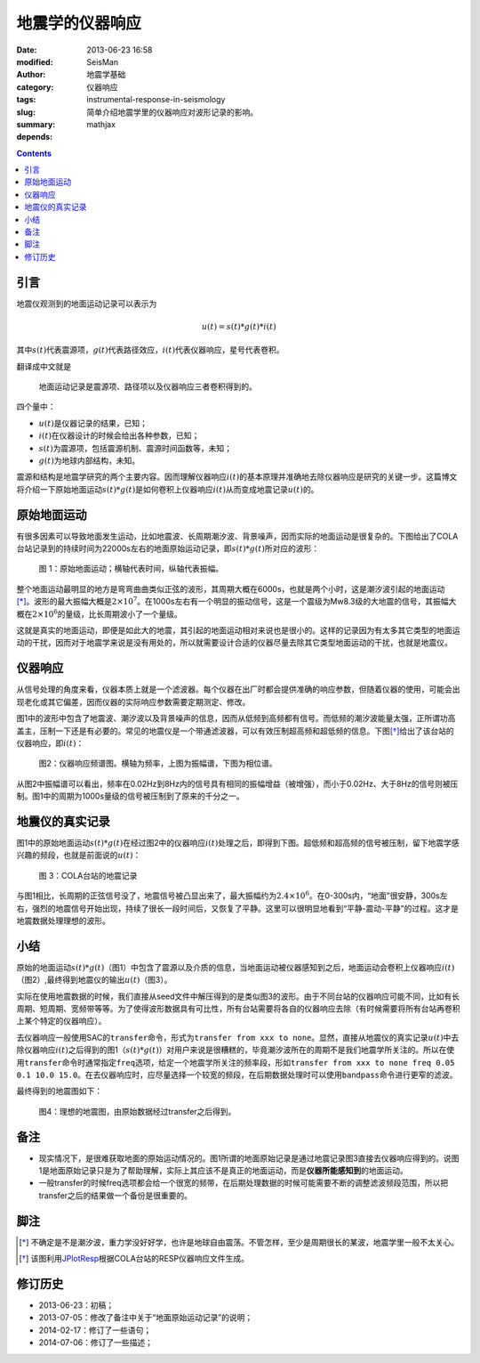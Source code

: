 地震学的仪器响应
################

:date: 2013-06-23 16:58
:modified:
:author: SeisMan
:category: 地震学基础
:tags: 仪器响应
:slug: instrumental-response-in-seismology
:summary: 简单介绍地震学里的仪器响应对波形记录的影响。
:depends: mathjax

.. contents::

引言
====

地震仪观测到的地面运动记录可以表示为

.. math::

   u(t)=s(t)*g(t)*i(t)

其中\ :math:`s(t)`\ 代表震源项，\ :math:`g(t)`\ 代表路径效应，\ :math:`i(t)`\ 代表仪器响应，星号代表卷积。

翻译成中文就是

    地面运动记录是震源项、路径项以及仪器响应三者卷积得到的。

四个量中：

- :math:`u(t)`\ 是仪器记录的结果，已知；
- :math:`i(t)`\ 在仪器设计的时候会给出各种参数，已知；
- :math:`s(t)`\ 为震源项，包括震源机制、震源时间函数等，未知；
- :math:`g(t)`\ 为地球内部结构，未知。

震源和结构是地震学研究的两个主要内容。因而理解仪器响应\ :math:`i(t)`\ 的基本原理并准确地去除仪器响应是研究的关键一步。这篇博文将介绍一下原始地面运动\ :math:`s(t)*g(t)`\ 是如何卷积上仪器响应\ :math:`i(t)`\ 从而变成地震记录\ :math:`u(t)`\ 的。

原始地面运动
============

有很多因素可以导致地面发生运动，比如地震波、长周期潮汐波、背景噪声，因而实际的地面运动是很复杂的。下图给出了COLA台站记录到的持续时间为22000s左右的地面原始运动记录，即\ :math:`s(t)*g(t)`\ 所对应的波形：

.. figure:: /images/2013062301.jpg
   :width: 700 px
   :alt: 原始地面记录

   图 1：原始地面运动；横轴代表时间，纵轴代表振幅。

整个地面运动最明显的地方是弯弯曲曲类似正弦的波形，其周期大概在6000s，也就是两个小时，这是潮汐波引起的地面运动\ [*]_\ 。波形的最大振幅大概是\ :math:`2\times10^7`\ 。在1000s左右有一个明显的振动信号，这是一个震级为Mw8.3级的大地震的信号，其振幅大概在\ :math:`2\times10^6`\ 的量级，比长周期波小了一个量级。

这就是真实的地面运动，即便是如此大的地震，其引起的地面运动相对来说也是很小的。这样的记录因为有太多其它类型的地面运动的干扰，因而对于地震学来说是没有用处的，所以就需要设计合适的仪器尽量去除其它类型地面运动的干扰，也就是地震仪。

仪器响应
========

从信号处理的角度来看，仪器本质上就是一个滤波器。每个仪器在出厂时都会提供准确的响应参数，但随着仪器的使用，可能会出现老化或其它偏差，因而仪器的实际响应参数需要定期测定、修改。

图1中的波形中包含了地震波、潮汐波以及背景噪声的信息，因而从低频到高频都有信号。而低频的潮汐波能量太强，正所谓功高盖主，压制一下还是有必要的。常见的地震仪是一个带通滤波器，可以有效压制超高频和超低频的信息。下图\ [*]_\ 给出了该台站的仪器响应，即\ :math:`i(t)`\ ：

.. figure:: /images/2013062302.png
   :alt: 仪器响应频谱图
   :width: 700 px

   图2：仪器响应频谱图。横轴为频率，上图为振幅谱，下图为相位谱。

从图2中振幅谱可以看出，频率在0.02Hz到8Hz内的信号具有相同的振幅增益（被增强），而小于0.02Hz、大于8Hz的信号则被压制。图1中的周期为1000s量级的信号被压制到了原来的千分之一。

地震仪的真实记录
================

图1中的原始地面运动\ :math:`s(t)*g(t)`\ 在经过图2中的仪器响应\ :math:`i(t)`\ 处理之后，即得到下图。超低频和超高频的信号被压制，留下地震学感兴趣的频段，也就是前面说的\ :math:`u(t)`\ ：

.. figure:: /images/2013062303.jpg
   :alt: COLA台站的地震记录
   :width: 700 px

   图 3：COLA台站的地震记录

与图1相比，长周期的正弦信号没了，地震信号被凸显出来了，最大振幅约为\ :math:`2.4\times10^6`\ 。在0-300s内，“地面”很安静，300s左右，强烈的地震信号开始出现，持续了很长一段时间后，又恢复了平静。这里可以很明显地看到“平静-震动-平静”的过程。这才是地震数据处理理想的波形。

小结
====

原始的地面运动\ :math:`s(t)*g(t)`\ （图1）中包含了震源以及介质的信息，当地面运动被仪器感知到之后，地面运动会卷积上仪器响应\ :math:`i(t)`\ （图2）,最终得到地震仪的输出\ :math:`u(t)`\ （图3）。

实际在使用地震数据的时候，我们直接从seed文件中解压得到的是类似图3的波形。由于不同台站的仪器响应可能不同，比如有长周期、短周期、宽频带等等。为了使得波形数据具有可比性，所有台站需要将各自的仪器响应去除（有时候需要将所有台站再卷积上某个特定的仪器响应）。

去仪器响应一般使用SAC的\ ``transfer``\ 命令，形式为\ ``transfer from xxx to none``\ 。显然，直接从地震仪的真实记录\ :math:`u(t)`\ 中去除仪器响应\ :math:`i(t)`\ 之后得到的图1（\ :math:`s(t)*g(t)`\ ）对用户来说是很糟糕的，毕竟潮汐波所在的周期不是我们地震学所关注的。所以在使用\ ``transfer``\ 命令时通常指定\ ``freq``\ 选项，给定一个地震学所关注的频率段，形如\ ``transfer from xxx to none freq 0.05 0.1 10.0 15.0``\ 。在去仪器响应时，应尽量选择一个较宽的频段，在后期数据处理时可以使用\ ``bandpass``\ 命令进行更窄的滤波。

最终得到的地震图如下：

.. figure:: /images/2013062304.jpg
   :alt: 理想的地震图
   :width: 700 px

   图4：理想的地震图，由原始数据经过transfer之后得到。

备注
====

- 现实情况下，是很难获取地面的原始运动情况的。图1所谓的地面原始记录是通过地震记录图3直接去仪器响应得到的。说图1是地面原始记录只是为了帮助理解，实际上其应该不是真正的地面运动，而是\ **仪器所能感知到**\ 的地面运动。
- 一般transfer的时候freq选项都会给一个很宽的频带，在后期处理数据的时候可能需要不断的调整滤波频段范围，所以把transfer之后的结果做一个备份是很重要的。

脚注
====

.. [*] 不确定是不是潮汐波，重力学没好好学，也许是地球自由震荡。不管怎样，至少是周期很长的某波，地震学里一般不太关心。
.. [*] 该图利用\ `JPlotResp <http://www.isti2.com/JPlotResp/>`_\ 根据COLA台站的RESP仪器响应文件生成。

修订历史
========

- 2013-06-23：初稿；
- 2013-07-05：修改了备注中关于“地面原始运动记录”的说明；
- 2014-02-17：修订了一些语句；
- 2014-07-06：修订了一些描述；
